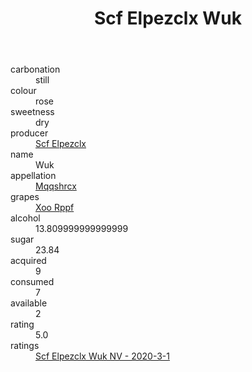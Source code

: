 :PROPERTIES:
:ID:                     7e1dce61-e94d-4317-9aee-7ee4c3cfefc6
:END:
#+TITLE: Scf Elpezclx Wuk 

- carbonation :: still
- colour :: rose
- sweetness :: dry
- producer :: [[id:85267b00-1235-4e32-9418-d53c08f6b426][Scf Elpezclx]]
- name :: Wuk
- appellation :: [[id:e509dff3-47a1-40fb-af4a-d7822c00b9e5][Mqqshrcx]]
- grapes :: [[id:4b330cbb-3bc3-4520-af0a-aaa1a7619fa3][Xoo Rppf]]
- alcohol :: 13.809999999999999
- sugar :: 23.84
- acquired :: 9
- consumed :: 7
- available :: 2
- rating :: 5.0
- ratings :: [[id:8273061a-2aad-49f9-b792-cb3607c1dcae][Scf Elpezclx Wuk NV - 2020-3-1]]


